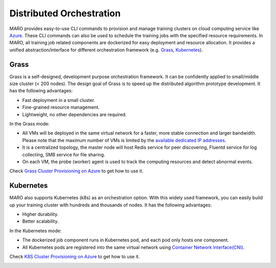 
Distributed Orchestration
=========================

MARO provides easy-to-use CLI commands to provision and manage training clusters
on cloud computing service like `Azure <https://azure.microsoft.com/en-us/>`_.
These CLI commands can also be used to schedule the training jobs with the
specified resource requirements. In MARO, all training job related components
are dockerized for easy deployment and resource allocation. It provides a unified
abstraction/interface for different orchestration framework
(e.g. `Grass <#grass>`_\ , `Kubernetes <#kubernetes>`_\ ).


.. image:: ../images/distributed/orch_overview.svg
   :target: ../images/distributed/orch_overview.svg
   :alt: Orchestration Overview


Grass
-----

Grass is a self-designed, development purpose orchestration framework. It can be
confidently applied to small/middle size cluster (< 200 nodes). The design goal
of Grass is to speed up the distributed algorithm prototype development.
It has the following advantages:


* Fast deployment in a small cluster.
* Fine-grained resource management.
* Lightweight, no other dependencies are required.

In the Grass mode:


* All VMs will be deployed in the same virtual network for a faster, more stable
  connection and larger bandwidth. Please note that the maximum number of VMs is
  limited by the `available dedicated IP addresses <https://docs.microsoft.com/en-us/azure/virtual-network/virtual-networks-faq#what-address-ranges-can-i-use-in-my-vnets>`_.
* It is a centralized topology, the master node will host Redis service for peer
  discovering, Fluentd service for log collecting, SMB service for file sharing.
* On each VM, the probe (worker) agent is used to track the computing resources
  and detect abnormal events.

Check `Grass Cluster Provisioning on Azure <../installation/grass_cluster_provisioning_on_azure.html>`_
to get how to use it.


.. image:: ../images/distributed/orch_grass.svg
   :target: ../images/distributed/orch_grass.svg
   :alt: Orchestration Grass Mode in Azure


Kubernetes
----------

MARO also supports Kubernetes (k8s) as an orchestration option.
With this widely used framework, you can easily build up your training cluster
with hundreds and thousands of nodes. It has the following advantages:


* Higher durability.
* Better scalability.

In the Kubernetes mode:


* The dockerized job component runs in Kubernetes pod, and each pod only hosts
  one component.
* All Kubernetes pods are registered into the same virtual network using
  `Container Network Interface(CNI) <https://github.com/containernetworking/cni>`_.

Check `K8S Cluster Provisioning on Azure <../installation/k8s_cluster_provisioning_on_azure.html>`_
to get how to use it.


.. image:: ../images/distributed/orch_k8s.svg
   :target: ../images/distributed/orch_k8s.svg
   :alt: Orchestration K8S Mode in Azure

